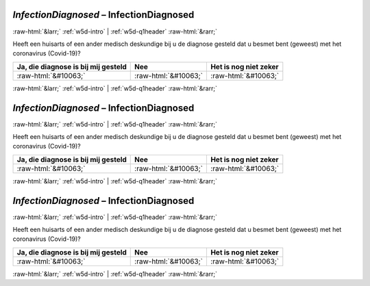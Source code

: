 .. _w5d-InfectionDiagnosed: 

 
 .. role:: raw-html(raw) 
        :format: html 
 
`InfectionDiagnosed` – InfectionDiagnosed
============================================================== 


:raw-html:`&larr;` :ref:`w5d-intro` | :ref:`w5d-q1header` :raw-html:`&rarr;` 
 

Heeft een huisarts of een ander medisch deskundige bij u de diagnose gesteld dat u besmet bent (geweest) met het coronavirus (Covid-19)?
 
.. csv-table:: 
   :delim: | 
   :header: Ja, die diagnose is bij mij gesteld|Nee|Het is nog niet zeker
 
           :raw-html:`&#10063;`|:raw-html:`&#10063;`|:raw-html:`&#10063;` 

.. image:: ../_screenshots/w5-InfectionDiagnosed.png 


:raw-html:`&larr;` :ref:`w5d-intro` | :ref:`w5d-q1header` :raw-html:`&rarr;` 
 
.. _w5d-InfectionDiagnosed: 

 
 .. role:: raw-html(raw) 
        :format: html 
 
`InfectionDiagnosed` – InfectionDiagnosed
============================================================== 


:raw-html:`&larr;` :ref:`w5d-intro` | :ref:`w5d-q1header` :raw-html:`&rarr;` 
 

Heeft een huisarts of een ander medisch deskundige bij u de diagnose gesteld dat u besmet bent (geweest) met het coronavirus (Covid-19)?
 
.. csv-table:: 
   :delim: | 
   :header: Ja, die diagnose is bij mij gesteld|Nee|Het is nog niet zeker
 
           :raw-html:`&#10063;`|:raw-html:`&#10063;`|:raw-html:`&#10063;` 

.. image:: ../_screenshots/w5-InfectionDiagnosed.png 


:raw-html:`&larr;` :ref:`w5d-intro` | :ref:`w5d-q1header` :raw-html:`&rarr;` 
 
.. _w5d-InfectionDiagnosed: 

 
 .. role:: raw-html(raw) 
        :format: html 
 
`InfectionDiagnosed` – InfectionDiagnosed
============================================================== 


:raw-html:`&larr;` :ref:`w5d-intro` | :ref:`w5d-q1header` :raw-html:`&rarr;` 
 

Heeft een huisarts of een ander medisch deskundige bij u de diagnose gesteld dat u besmet bent (geweest) met het coronavirus (Covid-19)?
 
.. csv-table:: 
   :delim: | 
   :header: Ja, die diagnose is bij mij gesteld|Nee|Het is nog niet zeker
 
           :raw-html:`&#10063;`|:raw-html:`&#10063;`|:raw-html:`&#10063;` 

.. image:: ../_screenshots/w5-InfectionDiagnosed.png 


:raw-html:`&larr;` :ref:`w5d-intro` | :ref:`w5d-q1header` :raw-html:`&rarr;` 
 
